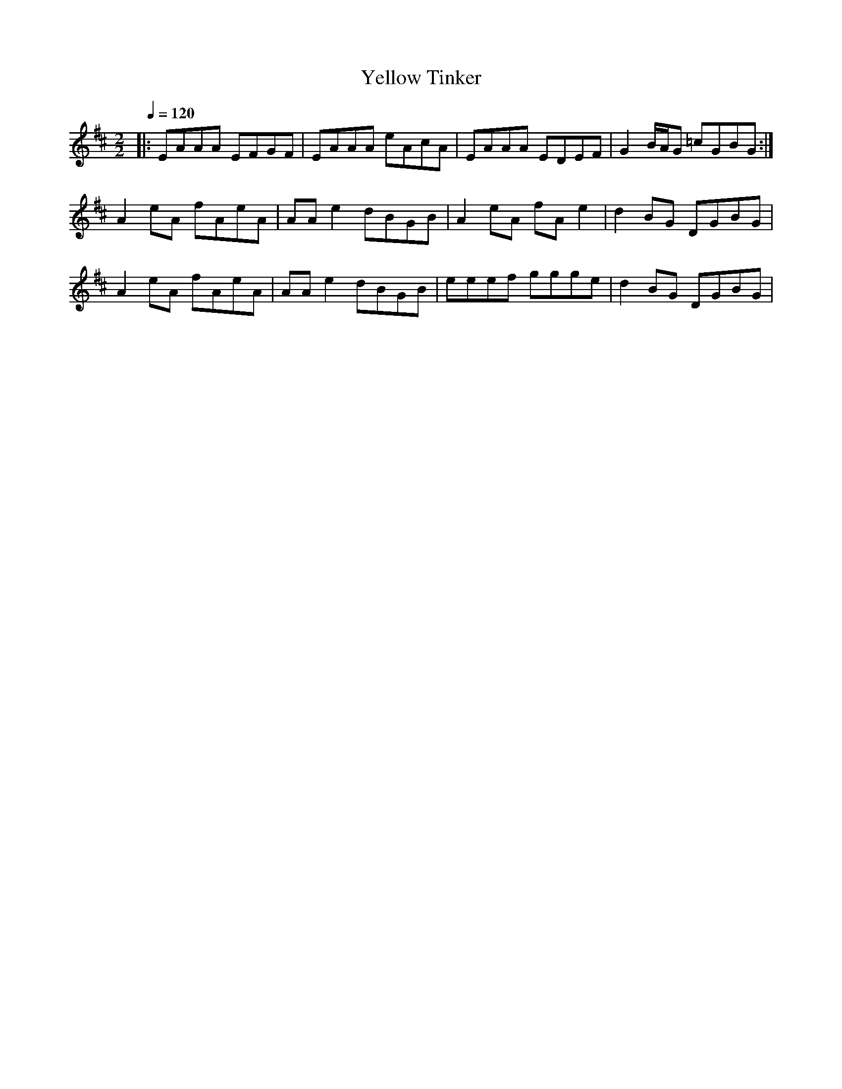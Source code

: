 X:1
T:Yellow Tinker
R:Reel
S:Emily Hawkes (Fev/2002)
Z:Gwenael Lambrouin 24/Jan/2004
M:2/2
L:1/8
Q:1/4=120
K:Amix
|: EAAA EFGF | EAAA eAcA | EAAA EDEF | G2B/A/G =cGBG :|
  A2eA fAeA | AAe2 dBGB | A2eA fAe2 | d2BG DGBG |
  A2eA fAeA | AAe2 dBGB | eeef ggge | d2BG DGBG | 
